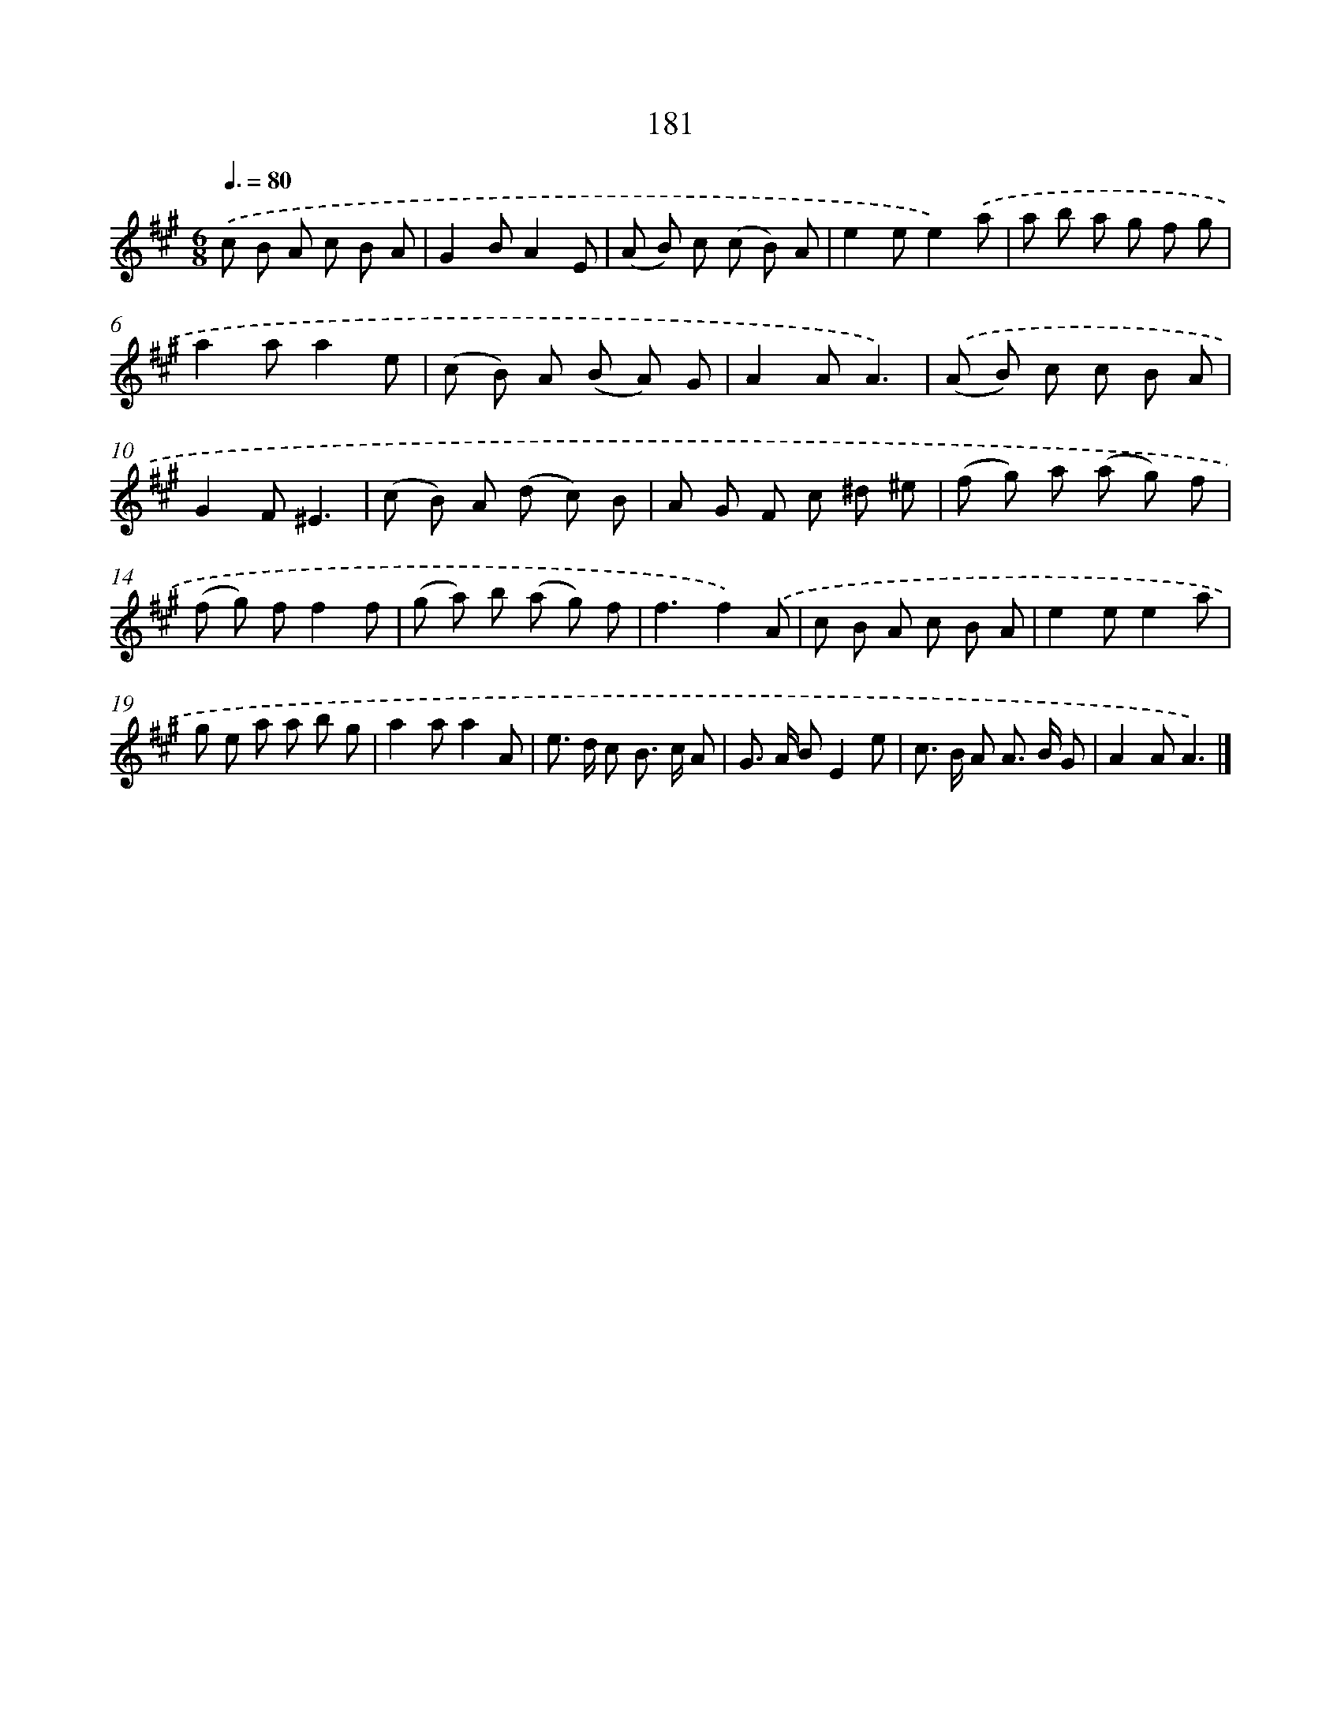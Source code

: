 X: 11662
T: 181
%%abc-version 2.0
%%abcx-abcm2ps-target-version 5.9.1 (29 Sep 2008)
%%abc-creator hum2abc beta
%%abcx-conversion-date 2018/11/01 14:37:17
%%humdrum-veritas 3284614906
%%humdrum-veritas-data 2260729726
%%continueall 1
%%barnumbers 0
L: 1/8
M: 6/8
Q: 3/8=80
K: A clef=treble
.('c B A c B A |
G2BA2E |
(A B) c (c B) A |
e2ee2).('a |
a b a g f g |
a2aa2e |
(c B) A (B A) G |
A2AA3) |
.('(A B) c c B A |
G2F^E3 |
(c B) A (d c) B |
A G F c ^d ^e |
(f g) a (a g) f |
(f g) ff2f |
(g a) b (a g) f |
f3f2).('A |
c B A c B A |
e2ee2a |
g e a a b g |
a2aa2A |
e> d c B> c A |
G> A BE2e |
c> B A A> B G |
A2AA3) |]
